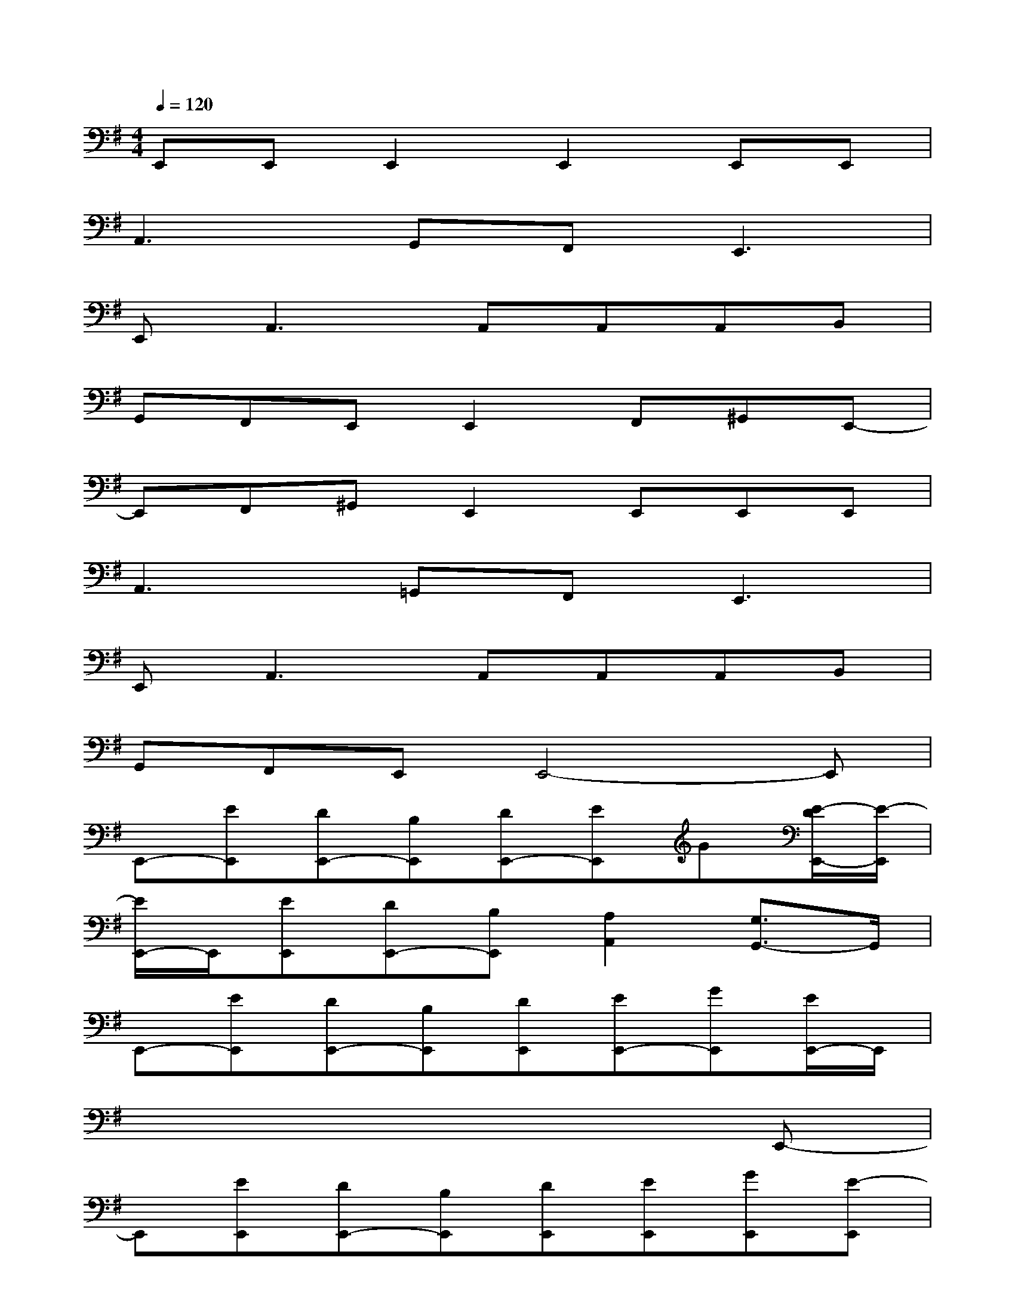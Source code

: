 X:1
T:
M:4/4
L:1/8
Q:1/4=120
K:G%1sharps
V:1
E,,E,,E,,2E,,2E,,E,,|
A,,3G,,F,,2<E,,2|
E,,2<A,,2A,,A,,A,,B,,|
G,,F,,E,,E,,2F,,^G,,E,,-|
E,,F,,^G,,E,,2E,,E,,E,,|
A,,3=G,,F,,2<E,,2|
E,,2<A,,2A,,A,,A,,B,,|
G,,F,,E,,E,,4-E,,|
E,,-[EE,,][DE,,-][B,E,,][DE,,-][EE,,]G[E/2-D/2E,,/2-][E/2-E,,/2]|
[E/2E,,/2-]E,,/2[EE,,][DE,,-][B,E,,][A,2A,,2][G,3/2G,,3/2-]G,,/2|
E,,-[EE,,][DE,,-][B,E,,][DE,,][EE,,-][GE,,][E/2E,,/2-]E,,/2|
x6xE,,-|
E,,[EE,,][DE,,-][B,E,,][DE,,][EE,,][GE,,][E-E,,]|
[EE,,-][E/2E,,/2-]E,,/2[DE,,-][B,E,,][A2A,,2][G3/2G,,3/2-]G,,/2|
E,,-[EE,,][DE,,-][B,E,,][DE,,][EE,,]G[EE,,]|
E,,-[EE,,][DE,,][B,/2E,,/2-]E,,/2[A,2A,,2][G,G,,-]G,,